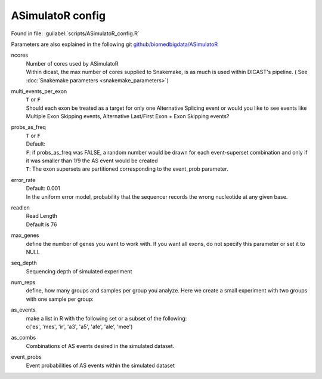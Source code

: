 ASimulatoR config
===================

Found in file: :guilabel:`scripts/ASimulatoR_config.R`

Parameters are also explained in the following git `github/biomedbigdata/ASimulatoR <https://github.com/biomedbigdata/ASimulatoR>`_

ncores
  | Number of cores used by ASimulatoR
  | Within dicast, the max number of cores supplied to Snakemake, is as much is used within DICAST's pipeline. ( See :doc:`Snakemake parameters <snakemake_parameters>`)

multi_events_per_exon
  | ``T`` or ``F``
  | Should each exon be treated as a target for only one Alternative Splicing event or would you like to see events like Multiple Exon Skipping events, Alternative Last/First Exon + Exon Skipping events?

probs_as_freq
  | ``T`` or ``F``
  | Default:
  | ``F``: if probs_as_freq was FALSE, a random number would be drawn for each event-superset combination and only if it was smaller than 1/9 the AS event would be created
  | ``T``: The exon supersets are partitioned corresponding to the event_prob parameter.

error_rate
  | Default: 0.001
  | In the uniform error model, probability that the sequencer records the wrong nucleotide at any given base.

readlen
  | Read Length
  | Default is 76

max_genes
  | define the number of genes you want to work with. If you want all exons, do not specify this parameter or set it to NULL

seq_depth
  | Sequencing depth of simulated experiment

num_reps
  | define, how many groups and samples per group you analyze. Here we create a small experiment with two groups with one sample per group:

as_events
  | make a list in R with the following set or a subset of the following:
  | c('es', 'mes', 'ir', 'a3', 'a5', 'afe', 'ale', 'mee')

as_combs
  | Combinations of AS events desired in the simulated dataset.

event_probs
  | Event probabilities of AS events within the simulated dataset
